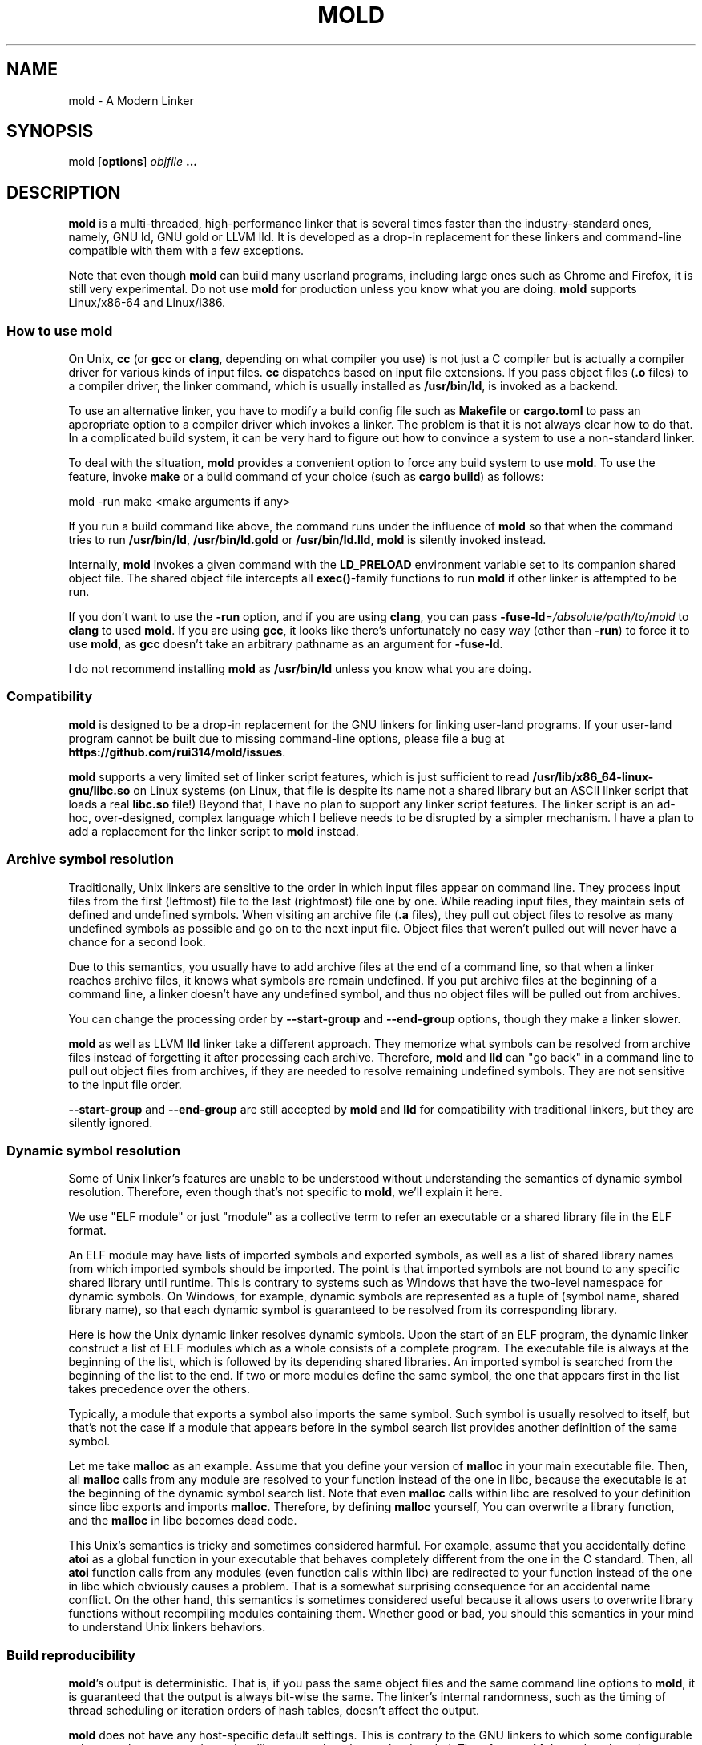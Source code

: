 .TH MOLD 1
.SH NAME
mold \- A Modern Linker

.SH SYNOPSIS
mold [\fBoptions\fR] \fIobjfile\fR \fB...\fR

.SH DESCRIPTION
\fBmold\fR is a multi-threaded, high-performance linker that is
several times faster than the industry-standard ones, namely, GNU ld,
GNU gold or LLVM lld. It is developed as a drop-in replacement for
these linkers and command-line compatible with them with a few
exceptions.
.PP
Note that even though \fBmold\fR can build many userland programs,
including large ones such as Chrome and Firefox, it is still very
experimental. Do not use \fBmold\fR for production unless you know
what you are doing. \fBmold\fR supports Linux/x86-64 and Linux/i386.

.SS "How to use mold"
On Unix, \fBcc\fR (or \fBgcc\fR or \fBclang\fR, depending on what
compiler you use) is not just a C compiler but is actually a compiler
driver for various kinds of input files. \fBcc\fR dispatches based
on input file extensions. If you pass object files (\fB.o\fR files) to
a compiler driver, the linker command, which is usually installed as
\fB/usr/bin/ld\fR, is invoked as a backend.
.PP
To use an alternative linker, you have to modify a build config file
such as \fBMakefile\fR or \fBcargo.toml\fR to pass an appropriate
option to a compiler driver which invokes a linker. The problem is
that it is not always clear how to do that. In a complicated build
system, it can be very hard to figure out how to convince a system to
use a non-standard linker.
.PP
To deal with the situation, \fBmold\fR provides a convenient option to
force any build system to use \fBmold\fR. To use the feature, invoke
\fBmake\fR or a build command of your choice (such as \fBcargo
build\fR) as follows:
.PP
.Vb 1
\&        mold \-run make <make arguments if any>
.Ve
.PP
If you run a build command like above, the command runs under the
influence of \fBmold\fR so that when the command tries to run
\fB/usr/bin/ld\fR, \fB/usr/bin/ld.gold\fR or \fB/usr/bin/ld.lld\fR,
\fBmold\fR is silently invoked instead.
.PP
Internally, \fBmold\fR invokes a given command with the
\fBLD_PRELOAD\fR environment variable set to its companion shared
object file. The shared object file intercepts all \fBexec()\fR-family
functions to run \fBmold\fR if other linker is attempted to be run.
.PP
If you don't want to use the \fB\-run\fR option, and if you are using
\fBclang\fR, you can pass \fB\-fuse\-ld\fR=\fI/absolute/path/to/mold\fR to
\fBclang\fR to used \fBmold\fR. If you are using \fBgcc\fR, it looks
like there's unfortunately no easy way (other than \fB\-run\fR) to
force it to use \fBmold\fR, as \fBgcc\fR doesn't take an arbitrary
pathname as an argument for \fB\-fuse\-ld\fR.
.PP
I do not recommend installing \fBmold\fR as \fB/usr/bin/ld\fR
unless you know what you are doing.

.SS Compatibility
\fBmold\fR is designed to be a drop-in replacement for the GNU linkers
for linking user-land programs. If your user-land program cannot be
built due to missing command-line options, please file a bug at
\fBhttps://github.com/rui314/mold/issues\fR.
.PP
\fBmold\fR supports a very limited set of linker script features,
which is just sufficient to read
\fB/usr/lib/x86_64-linux-gnu/libc.so\fR on Linux systems (on Linux,
that file is despite its name not a shared library but an ASCII linker
script that loads a real \fBlibc.so\fR file!)
Beyond that, I have no plan to support any linker script features.
The linker script is an ad-hoc, over-designed, complex language which
I believe needs to be disrupted by a simpler mechanism. I have a plan
to add a replacement for the linker script to \fBmold\fR instead.

.SS Archive symbol resolution
Traditionally, Unix linkers are sensitive to the order in which input
files appear on command line. They process input files from the first
(leftmost) file to the last (rightmost) file one by one. While reading
input files, they maintain sets of defined and undefined symbols.
When visiting an archive file (\fB.a\fR files), they pull out object
files to resolve as many undefined symbols as possible and go on to
the next input file. Object files that weren't pulled out will never
have a chance for a second look.
.PP
Due to this semantics, you usually have to add archive files at the end
of a command line, so that when a linker reaches archive files, it
knows what symbols are remain undefined. If you put archive files at
the beginning of a command line, a linker doesn't have any undefined
symbol, and thus no object files will be pulled out from archives.
.PP
You can change the processing order by \fB\-\-start\-group\fR and
\fB\-\-end\-group\fR options, though they make a linker slower.
.PP
\fBmold\fR as well as LLVM \fBlld\fR linker take a different
approach. They memorize what symbols can be resolved from archive
files instead of forgetting it after processing each
archive. Therefore, \fBmold\fR and \fBlld\fR can "go back" in a
command line to pull out object files from archives, if they are
needed to resolve remaining undefined symbols. They are not sensitive
to the input file order.
.PP
\fB\-\-start\-group\fR and \fB\-\-end\-group\fR are still accepted
by \fBmold\fR and \fBlld\fR for compatibility with traditional linkers,
but they are silently ignored.

.SS Dynamic symbol resolution
Some of Unix linker's features are unable to be understood without
understanding the semantics of dynamic symbol resolution. Therefore,
even though that's not specific to \fBmold\fR, we'll explain it here.
.PP
We use "ELF module" or just "module" as a collective term to refer an
executable or a shared library file in the ELF format.
.PP
An ELF module may have lists of imported symbols and exported symbols,
as well as a list of shared library names from which imported symbols
should be imported. The point is that imported symbols are not bound
to any specific shared library until runtime. This is contrary to
systems such as Windows that have the two-level namespace for dynamic
symbols. On Windows, for example, dynamic symbols are represented as a
tuple of (symbol name, shared library name), so that each dynamic
symbol is guaranteed to be resolved from its corresponding library.
.PP
Here is how the Unix dynamic linker resolves dynamic symbols. Upon the
start of an ELF program, the dynamic linker construct a list of ELF
modules which as a whole consists of a complete program. The
executable file is always at the beginning of the list, which is
followed by its depending shared libraries. An imported symbol is
searched from the beginning of the list to the end. If two or more
modules define the same symbol, the one that appears first in the list
takes precedence over the others.
.PP
Typically, a module that exports a symbol also imports the same
symbol. Such symbol is usually resolved to itself, but that's not the
case if a module that appears before in the symbol search list
provides another definition of the same symbol.
.PP
Let me take \fBmalloc\fR as an example. Assume that you define your
version of \fBmalloc\fR in your main executable file. Then, all
\fBmalloc\fR calls from any module are resolved to your function
instead of the one in libc, because the executable is at the beginning
of the dynamic symbol search list. Note that even \fBmalloc\fR calls
within libc are resolved to your definition since libc exports and
imports \fBmalloc\fR. Therefore, by defining \fBmalloc\fR yourself,
You can overwrite a library function, and the \fBmalloc\fR in libc
becomes dead code.
.PP
This Unix's semantics is tricky and sometimes considered harmful. For
example, assume that you accidentally define \fBatoi\fR as a global
function in your executable that behaves completely different from the
one in the C standard. Then, all \fBatoi\fR function calls from any
modules (even function calls within libc) are redirected to your
function instead of the one in libc which obviously causes a problem.
That is a somewhat surprising consequence for an accidental name
conflict. On the other hand, this semantics is sometimes considered
useful because it allows users to overwrite library functions without
recompiling modules containing them. Whether good or bad, you should
this semantics in your mind to understand Unix linkers behaviors.

.SS Build reproducibility
\fBmold\fR's output is deterministic. That is, if you pass the same
object files and the same command line options to \fBmold\fR, it is
guaranteed that the output is always bit-wise the same. The linker's
internal randomness, such as the timing of thread scheduling or
iteration orders of hash tables, doesn't affect the output.
.PP
\fBmold\fR does not have any host-specific default settings. This is
contrary to the GNU linkers to which some configurable values, such as
system-dependent library search paths, are hard-coded. Therefore,
\fBmold\fR depends only on its command-line arguments.

.SH OPTIONS
.IP "\fB\-\-help\fR"
Report usage information to stdout and exit.
.IP "\fB\-v\fR"
.PD 0
.IP "\fB\-\-version\fR"
.PD
Report version information to stdout.

.IP "\fB\-V\fR"
Report version and target information to stdout.

.IP "\fB\-C\fR \fIdir\fR"
.PD 0
.IP "\fB\-\-directory\fR \fIdir\fR"
.PD
Change to \fIdir\fR before doing anything.

.IP "\fB\-E\fR"
.PD 0
.IP "\fB\-\-export\-dynamic\fR"
.IP "\fB\-\-no\-export\-dynamic\fR"
.PD
When creating an executable, using \fB\-E\fI option causes all global
symbols to be put into the dynamic symbol table, so that the symbols
are visible from other ELF modules at runtime.
.PP
By default, or if \fB\-\-no\-export\-dynamic\fR is given, only symbols
that are referenced by DSOs at link-time are exported from an executable.

.IP "\fB\-F\fR \fIlibname\fR"
.PD 0
.IP "\fB\-\-filter\fR=\fIlibname\fR"
.PD
Set the \fBDT_FILTER\fR dynamic section field to \fIlibname\fR.

.IP "\fB\-I\fR\fIfile\fR"
.PD 0
.IP "\fB\-\-dynamic\-linker\fR=\fIfile\fR"
.PD 0
.IP "\fB\-\-no\-dynamic\-linker\fR"
.PD
Set the dynamic linker path to \fIfile\fR. If no \fB-I\fR option is
given, or if \fB\-\-no\-dynamic\-linker\fR is given, no dynamic linker
path is set to an output file. This is contrary to the GNU linkers
which sets a default dynamic linker path in that case.
However, this difference doesn't usually make any difference because
the compiler driver always passes \fB-I\fR to a linker.

.IP "\fB\-L\fR\fIdir\fR"
.PD 0
.IP "\fB\-\-library\-path\fR=\fIdir\fR"
.PD
Add \fIdir\fR to the list of library search paths from which
\fBmold\fR searches libraries for the \fB-l\fR option.

Unlike the GNU linkers, \fBmold\fR does not have the default search
paths. This difference doesn't usually make any difference because the
compiler driver always passes all necessary search paths to a linker.

.IP "\fB\-M\fR"
.PD 0
.IP "\fB\-\-print\-map\fR"
.PD
Write a map file to stdout.

.IP "\fB\-N\fR"
.PD 0
.IP "\fB\-\-omagic\fR"
.IP "\fB\-\-no\-omagic\fR"
.PD
Force \fBmold\fR to emit an output file with an old-fashioned memory
layout. First, it makes the first data segment to not be aligned to a
page boundary. Second, text segments are marked as writable if the
option is given.
.RE

.IP "\fB\-S\fR"
.PD 0
.IP "\fB\-\-strip\-debug\fR"
.PD
Omit \fB.debug_*\fR sections from the output file.

.IP "\fB\-T\fR \fIfile\fR"
.PD 0
.IP "\fB\-\-script\fR=\fIfile\fR"
.PD
Read linker script from \fIfile\fR.

.IP "\fB\-X\fR"
.PD 0
.IP "\fB\-\-discard\-locals\fR"
.PD
Discard temporary local symbols to reduce the sizes of the symbol
table and the string table. Temporary local symbols are local symbols
starting with \fB.L\fR. Compilers usually generate such symbols for
unnamed program elements such as string literals or floating-point
literals.

.IP "\fB\-e \fR\fIsymbol\fR"
.PD 0
.IP "\fB\-\-entry\fR=\fIsymbol\fR"
.PD
Use \fIsymbol\fR as the entry point symbol instead of the default
entry point symbol \fB_start\fR.

.IP "\fB\-f\fR \fIshlib\fR"
.PD 0
.IP "\fB\-\-auxiliary\fR=\fIshlib\fR"
.PD
Set the \fBDT_AUXILIARY\fR dynamic section field to \fIshlib\fR.

.IP "\fB\-h\fR \fIlibname\fR"
.PD 0
.IP "\fB\-\-soname\fR\fIlibname\fR"
.PD
Set the \fBDT_SONAME\fR dynamic section field to \fIlibname\fR.  This
option is used when creating a shared object file. Typically, when you
create lib\fIfoo\fR.so, you want to pass \fB\-\-soname\fR=\fIfoo\fR to
a linker.

.IP "\fB\-l\fR\fIlibname\fR"
Search for lib\fIlibname\fR.so or lib\fIlibname\fR.a from library
search paths.

.IP "\fB\-o\fR \fIfile\fR"
.PD 0
.IP "\fB\-\-output\fR=\fIfile\fR"
.PD
Use \fIfile\fR as the output file name instead of the default name
\fBa.out\fR.

.IP "\fB\-m\fR \fI[\fIelf_x86_64\fR,\fIelf_i386\fR\fR]"
.PD 0
.PD
Choose a target.

.IP "\fB\-s\fR"
.PD 0
.IP "\fB\-\-strip\-all\fR"
.PD
Omit \fB.symtab\fR section from the output file.

.IP "\fB\-u\fR \fIsymbol\fR"
.PD 0
.IP "\fB\-\-undefined\fR=\fIsymbol\fR"
.PD
If \fIsymbol\fR remains as an undefined symbol after reading all
object files, and if there is an static archive that contains an
object file defining \fIsymbol\fR, pull out the object file and link
it so that the output file contains a definition of \fIsymbol\fR.

.IP "\fB\-\-Bdynamic\fR"
Link against shared libraries.

.IP "\fB\-\-Bstatic\fR"
Do not link against shared libraries.

.IP "\fB\-\-Bsymbolic\fR"
When creating a shared library, make global symbols export-only
(i.e. do not import the same symbol). As a result, references within a
shared library is always resolved locally, negating symbol override at
runtime. See \fB\s-1Dynamic symbol resolution\s0\fR for more
information about symbol imports and exports.

.IP "\fB\-\-Bsymbolic\-functions\fR"
Have the same effect as \fB\-\-Bsymbolic\fR but works only for
function symbols. Data symbols remains both imported and exported.

.IP "\fB\-\-Map\fR=\fIfile\fR"
Write map file to \fIfile\fR.

.IP "\fB\-\-as\-needed\fR"
.PD 0
.IP "\fB\-\-no\-as\-needed\fR"
.PD
By default, shared libraries given to a linker are unconditionally
added to the list of required libraries in an output file. However,
shared libraries after \fB\-\-as\-needed\fR are added to the list only
when at least one symbol is actually used by an object file. In other
words, shared libraries after \fB\-\-as\-needed\fR are not added to the
list if they are not needed by a program.

The \fB\-\-no\-as\-needed\fR option restores the default behavior
for subsequent files.

.IP "\fB\-\-build\-id\fR"
.PD 0
.IP "\fB\-\-build\-id\fR=[\fInone\fR,\fImd5\fR,\fIsha1\fR,\fIsha256\fR,\fIuuid\fR,0x\fIhexstring\fR]"
.IP "\fB\-\-no\-build\-id\fR"
.PD
Create a \fB.note.gnu.build-id\fR section containing a byte string to
uniquely identify an output file. \fB\-\-build\-id\fR and
\fB\-\-build\-id=sha256\fR compute a 256 bits cryptographic hash of an
output file and set it to build-id. \fBmd5\fR and \fBsha1\fR compute
the same hash but truncate it to 128 and 160 bits, respectively,
before setting it to build-id. \fBuuid\fR sets a random 128 bits UUID.
0x\fIhexstring\fR sets \fIhexstring\fR.

.IP "\fB\-\-chroot\fR=\fIdir\fR"
Set \fIdir\fR to root directory.

.IP "\fB\-\-compress\-debug\-sections\fR=[\fInone\fR,\fIzlib\fR,\fIzlib\-gabi\fR]"
Compress DWARF debug info (\fB.debug_*\fR sections) using the zlib
compression algorithm.

.IP "\fB\-\-demangle\fR"
.PD 0
.IP "\fB\-\-no\-demangle\fR"
.PD
Demangle C++ symbols in log messages.

.IP "\fB\-\-dynamic\-list\fR=\fIfile\fR"
Read a list of dynamic symbols from \fIfile\fR.

.IP "\fB\-\-eh\-frame\-hdr\fR"
.PD 0
.IP "\fB\-\-no\-eh\-frame\-hdr\fR"
.PD
Create \fB.eh_frame_hdr\fR section.

.IP "\fB\-\-exclude\-libs\fR=\fIlib,lib,..\fR"
Mark all symbols in given libraries hidden.

.IP "\fB\-\-fini\fR=\fIsymbol\fR"
Call \fIsymbol\fR at unload-time.

.IP "\fB\-\-fork\fR"
.PD 0
.IP "\fB\-\-no\-fork\fR"
.PD
Spawn a child process and let it do the actual linking. When linking a
large program, the OS kernel can take a few hundred milliseconds to
terminate a mold process. \fB\-\-fork\fR hides that latency.

.IP "\fB\-\-gc\-sections\fR"
.PD 0
.IP "\fB\-\-no\-gc\-sections\fR"
.PD
Remove unreferenced sections

.IP "\fB\-\-hash\-style\fR=[\fIsysv\fR,\fIgnu\fR,\fIboth\fR]"
Set hash style

.IP "\fB\-\-icf\fR"
.PD 0
.IP "\fB\-\-no\-icf\fR"
.PD
Fold identical code

.IP "\fB\-\-image\-base\fR=\fIaddr\fR"
Set the base address to \fIaddr\fR

.IP "\fB\-\-init\fR=\fIsymbol\fR"
Call \fIsymbol\fR at load-time

.IP "\fB\-\-no\-undefined\fR"
Report undefined symbols (even with \fB\-\-shared\fR)

.IP "\fB\-\-perf\fR"
Print performance statistics

.IP "\fB\-\-pie\fR"
.PD 0
.IP "\fB\-\-pic\-executable\fR"
.IP "\fB\-\-no\-pie\fR"
.IP "\fB\-\-no\-pic\-executable\fR"
.PD
Create a position independent executable

.IP "\fB\-\-pop\-state\fR"
Pop state of flags governing input file handling

.IP "\fB\-\-preload\fR"
Preload object files

.IP "\fB \-\-print\-gc\-sections\fR"
.PD 0
.IP "\fB\-\-no\-print\-gc\-sections\fR"
.PD
Print removed unreferenced sections

.IP "\fB\-\-print\-icf\-sections\fR"
.PD 0
.IP "\fB\-\-no\-print\-icf\-sections\fR"
.PD
Print folded identical sections

.IP "\fB\-\-push\-state\fR"
Pop state of flags governing input file handling

.IP "\fB\-\-quick\-exit\fR"
.PD 0
.IP "\fB\-\-no\-quick\-exit\fR"
.PD
Use quick_exit to exit.

.IP "\fB\-\-relax\fR"
.PD 0
.IP "\fB\-\-no\-relax\fR"
.PD
Rewrite machine instructions with more efficient ones for some
relocations. The feature is enabled by default.

.IP "\fB\-\-repro\fR"
Embed input files to .repro section

.IP "\fB\-\-retain\-symbols\-file\fR=\fIfile\fR"
Keep only symbols listed in \fIfile\fR. \fIfile\fR is a text file
containing a symbol name on each line. \fBmold\fR discards all local
symbols as well as global sybmol that are not in \fIfile\fR. Note that
this option removes symbols only from \fB.symtab\fR section and does
not affect \fB.dynsym\fR section, which is used for dynamic linking.

.IP "\fB\-\-rpath\fR=\fIdir\fR"
Add \fIdir\fR to runtime search path
.IP "\fB\-\-run\fR \fIcommand arg ...\fR"
Run \fIcommand\fR with mold as \fB/usr/bin/ld\fR
.IP "\fB\-\-shared\fR"
.PD 0
.IP "\fB\-\-Bshareable\fR"
.PD
Create a share library
.IP "\fB\-\-spare\-dynamic\-tags\fR=\fInumber\fR"
Reserve give number of tags in .dynamic section
.IP "\fB\-\-static\fR"
Do not link against shared libraries

.IP "\fB\-\-stats\fR"
Print input statistics.

.IP "\fB\-\-sysroot\fR=\fIdir\fR"
Set target system root directory

.IP "\fB\-\-thread\-count=\fIcount\fR\fR"
Use \fIcount\fR number of threads.

.IP "\fB\-\-threads\fR"
.PD 0
.IP "\fB\-\-no\-threads\fR"
.PD
Use multiple threads. By default, \fBmold\fR uses as many threads as
the number of cores or 32, whichever is the smallest. The reason why
it is capped to 32 is because \fBmold\fR doesn't scale well beyond
that point. To use only one thread, pass \fB\-\-no\-threads\fR or
\fB\-\-thread-count=1\fR.

.IP "\fB\-\-trace\fR"
Print name of each input file.

.IP "\fB\-\-version\-script\fR=\fIfile\fR"
Read version script from \fIfile\fR.

.IP "\fB\-\-warn\-common\fR"
.PD 0
.IP "\fB\-\-no\-warn\-common\fR"
.PD
Warn about common symbols

.IP "\fB\-\-whole\-archive\fR"
.PD 0
.IP "\fB\-\-no\-whole\-archive\fR"
.PD
When archive files (\fB.a\fR files) are given to a linker, only object
files that are needed to resolve undefined symbols are extracted from
them and linked to an output file. \fB\-\-whole\-archive\fR changes
that behavior for subsequent archives so that a linker extracts all
object files and link them to an output. For example, if you are
creating a shared object file and you want to include all archive
members to the output, you should pass \fB\-\-whole\-archive\fR.
\fB\-\-no\-whole\-archive\fR restores the default behavior for
subsequent archives.

.IP "\fB\-\-wrap\fR=\fIsymbol\fR"
Make \fIsymbol\fR to be resolved to \fB__wrap_\fIsymbol\fR. The
original symbol can be resolved as \fB__real_\fIsymbol\fR. This
option is typically used for wrapping an existing function.

.IP "\fB\-z now\fR"
Disable lazy function resolution
.IP "\fB\-z lazy\fR"
Enable lazy function resolution (default)
.IP "\fB\-z execstack\fR"
Require executable stack
.IP "\fB\-z noexecstack\fR"
Do not require executable stack (default)
.IP "\fB\-z relro\fR"
Make some sections read-only after relocation (default)
.IP "\fB\-z norelro\fR"
Do not use relro
.IP "\fB\-z defs\fR"
Report undefined symbols (even with \fI\-\-shared\fR)
.IP "\fB\-z nodefs\fR"
Do not report undefined symbols
.IP "\fB\-z nodlopen\fR"
Mark DSO not available to dlopen
.IP "\fB\-z nodelete\fR"
Mark DSO non-deletable at runtime
.IP "\fB\-z nocopyreloc\fR"
Do not create copy relocations
.IP "\fB\-z initfirst\fR"
Mark DSO to be initialized first at runtime
.IP "\fB\-z interpose\fR"
Mark object to interpose all DSOs but executable

.IP "\fB\-(\fR"
.PD 0
.IP "\fB\-)\fR"
.IP "\fB\-O\fR\fInumber\fR"
.IP "\fB\-\-allow\-multiple\-definition\fR"
.IP "\fB\-\-allow\-shlib\-undefined\fR"
.IP "\fB\-\-color\-diagnostics\fR"
.IP "\fB\-\-disable\-new\-dtags\fR"
.IP "\fB\-\-enable\-new\-dtags\fR"
.IP "\fB\-\-end\-group\fR"
.IP "\fB\-\-fatal\-warnings\fR"
.IP "\fB\-\-gdb\-index\fR"
.IP "\fB\-\-no\-allow\-shlib\-undefined\fR"
.IP "\fB\-\-no\-copy\-dt\-needed\-entries\fR"
.IP "\fB\-\-no\-fatal\-warnings\fR"
.IP "\fB\-\-nostdlib\fR"
.IP "\fB\-\-plugin\-opt\fR"
.IP "\fB\-\-plugin\fR"
.IP "\fB\-\-rpath\-link\fR=\fIdir\fR"
.IP "\fB\-\-sort\-common\fR"
.IP "\fB\-\-sort\-section\fR"
.IP "\fB\-\-start\-group\fR"
.PD
Ignored

.SH BUGS
Report bugs at \fBhttps://github.com/rui314/mold/issues\fR.

.SH AUTHOR
Rui Ueyama <\fBruiu@cs\&.stanford\&.edu\fR>

.SH "SEE ALSO"
.BR ld (1),
.BR gold (1),
.BR ld.so (8)
